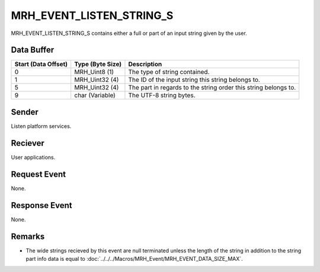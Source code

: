 MRH_EVENT_LISTEN_STRING_S
=========================
MRH_EVENT_LISTEN_STRING_S contains either a full or part of an input string 
given by the user.

Data Buffer
-----------
.. list-table::
    :header-rows: 1

    * - Start (Data Offset)
      - Type (Byte Size)
      - Description
    * - 0
      - MRH_Uint8 (1)
      - The type of string contained.
    * - 1
      - MRH_Uint32 (4)
      - The ID of the input string this string belongs to.
    * - 5
      - MRH_Uint32 (4)
      - The part in regards to the string order this string belongs to.
    * - 9
      - char (Variable)
      - The UTF-8 string bytes.


Sender
------
Listen platform services.

Reciever
--------
User applications.

Request Event
-------------
None.

Response Event
--------------
None.

Remarks
-------
* The wide strings recieved by this event are null terminated unless the length 
  of the string in addition to the string part info data is equal to 
  :doc:`../../../Macros/MRH_Event/MRH_EVENT_DATA_SIZE_MAX`.